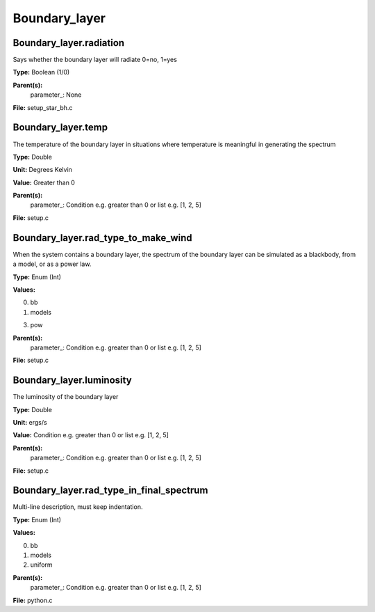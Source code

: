 
==============
Boundary_layer
==============

Boundary_layer.radiation
========================
Says whether the boundary layer will radiate 0=no, 1=yes

**Type:** Boolean (1/0)

**Parent(s):**
  parameter_: None


**File:** setup_star_bh.c


Boundary_layer.temp
===================
The temperature of the boundary layer in situations where temperature
is meaningful in generating the spectrum

**Type:** Double

**Unit:** Degrees Kelvin

**Value:** Greater than 0

**Parent(s):**
  parameter_: Condition e.g. greater than 0 or list e.g. [1, 2, 5]


**File:** setup.c


Boundary_layer.rad_type_to_make_wind
====================================
When the system contains a boundary layer, the spectrum of the boundary layer can be simulated
as a blackbody, from a model, or as a power law.

**Type:** Enum (Int)

**Values:**

0. bb

1. models

3. pow


**Parent(s):**
  parameter_: Condition e.g. greater than 0 or list e.g. [1, 2, 5]


**File:** setup.c


Boundary_layer.luminosity
=========================
The luminosity of the boundary layer          

**Type:** Double

**Unit:** ergs/s

**Value:** Condition e.g. greater than 0 or list e.g. [1, 2, 5]

**Parent(s):**
  parameter_: Condition e.g. greater than 0 or list e.g. [1, 2, 5]


**File:** setup.c


Boundary_layer.rad_type_in_final_spectrum
=========================================
Multi-line description, must keep indentation.

**Type:** Enum (Int)

**Values:**

0. bb

1. models

2. uniform


**Parent(s):**
  parameter_: Condition e.g. greater than 0 or list e.g. [1, 2, 5]


**File:** python.c


